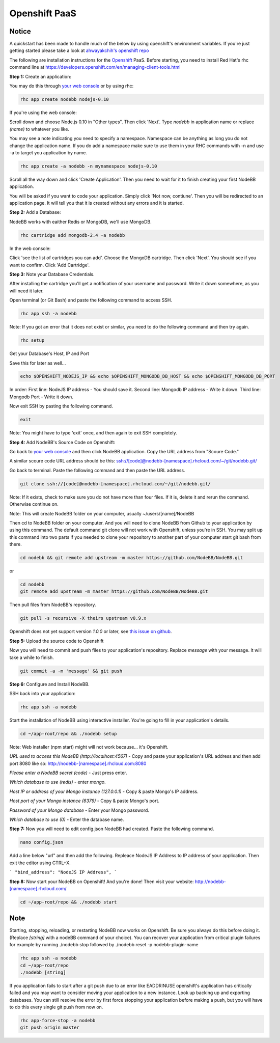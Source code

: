 Openshift PaaS
===========

Notice
---------------------------------------
A quickstart has been made to handle much of the below by using openshift's environment variables. If you're just getting started please take a look at `ahwayakchih's openshift repo <https://github.com/ahwayakchih/openshift-nodebb>`_

The following are installation instructions for the `Openshift <http://openshift.com>`_ PaaS. Before starting, you need to install Red Hat's rhc command line at `https://developers.openshift.com/en/managing-client-tools.html <https://developers.openshift.com/en/managing-client-tools.html>`_

**Step 1:** Create an application:

You may do this through `your web console <https://openshift.redhat.com/app/console/applications>`_ or by using rhc:

.. code:: bash
	
	rhc app create nodebb nodejs-0.10

If you're using the web console:

Scroll down and choose Node.js 0.10 in "Other types". Then click 'Next'. Type `nodebb` in application name or replace `(name)` to whatever you like. 

You may see a note indicating you need to specify a namespace. Namespace can be anything as long you do not change the application name. If you do add a namespace make sure to use them in your RHC commands with -n and use -a to target you application by name.

.. code:: bash
	
	rhc app create -a nodebb -n mynamespace nodejs-0.10

Scroll all the way down and click 'Create Application'. Then you need to wait for it to finish creating your first NodeBB application.

You will be asked if you want to code your application. Simply click 'Not now, contiune'. Then you will be redirected to an application page. It will tell you that it is created without any errors and it is started.

**Step 2:** Add a Database:

NodeBB works with eaither Redis or MongoDB, we'll use MongoDB.

.. code:: bash

	rhc cartridge add mongodb-2.4 -a nodebb

In the web console:	

Click 'see the list of cartridges you can add'. Choose the MongoDB cartridge. Then click 'Next'. You should see if you want to confirm. Click 'Add Cartridge'.

**Step 3:** Note your Database Credentials. 

After installing the cartridge you'll get a notification of your username and password. Write it down somewhere, as you will need it later.

Open terminal (or Git Bash) and paste the following command to access SSH.

.. code:: bash

	rhc app ssh -a nodebb


Note: If you got an error that it does not exist or similar, you need to do the following command and then try again.

.. code:: bash

	rhc setup

Get your Database's Host, IP and Port 

Save this for later as well...

.. code:: bash

	echo $OPENSHIFT_NODEJS_IP && echo $OPENSHIFT_MONGODB_DB_HOST && echo $OPENSHIFT_MONGODB_DB_PORT

In order:
First line: NodeJS IP address - You should save it.
Second line: Mongodb IP address - Write it down.
Third line: Mongodb Port - Write it down.

Now exit SSH by pasting the following command.

.. code:: bash

	exit

Note: You might have to type 'exit' once, and then again to exit SSH completely.

**Step 4:** Add NodeBB's Source Code on Openshift:

Go back to `your web console <https://openshift.redhat.com/app/console/applications>`_ and then click NodeBB application. Copy the URL address from "Scoure Code."

A similar scoure code URL address should be this: ssh://[code]@nodebb-[namespace].rhcloud.com/~/git/nodebb.git/

Go back to terminal. Paste the following command and then paste the URL address.

.. code:: bash

	git clone ssh://[code]@nodebb-[namespace].rhcloud.com/~/git/nodebb.git/

Note: If it exists, check to make sure you do not have more than four files. If it is, delete it and rerun the command. Otherwise continue on.

Note: This will create NodeBB folder on your computer, usually ~/users/[name]/NodeBB

Then cd to NodeBB folder on your computer. And you will need to clone NodeBB from Github to your application by using this command. The default command git clone will not work with Openshift, unless you're in SSH. You may split up this command into two parts if you needed to clone your repository to another part of your computer start git bash from there.

.. code:: bash

	cd nodebb && git remote add upstream -m master https://github.com/NodeBB/NodeBB.git

or

.. code:: bash

	cd nodebb
	git remote add upstream -m master https://github.com/NodeBB/NodeBB.git


Then pull files from NodeBB's repository.

.. code:: bash

	git pull -s recursive -X theirs upstream v0.9.x

Openshift does not yet support version `1.0.0` or later, see `this issue on github <https://github.com/ahwayakchih/openshift-nodebb/issues/17>`_.

**Step 5:** Upload the source code to Openshift

Now you will need to commit and push files to your application's repository. Replace `message` with your message. It will take a while to finish.

.. code:: bash

	git commit -a -m 'message' && git push

**Step 6:** Configure and Install NodeBB.

SSH back into your application:

.. code:: bash

	rhc app ssh -a nodebb

Start the installation of NodeBB using interactive installer. You're going to fill in your application's details.

.. code:: bash

	cd ~/app-root/repo && ./nodebb setup

Note: Web installer (npm start) might will not work because... it's Openshift.

*URL used to access this NodeBB (http://localhost:4567)* - Copy and paste your application's URL address and then add port 8080 like so: http://nodebb-[namespace].rhcloud.com:8080

*Please enter a NodeBB secret (code)* - Just press enter.

*Which database to use (redis)* - enter `mongo`.

*Host IP or address of your Mongo instance (127.0.0.1)* - Copy & paste Mongo's IP address.

*Host port of your Mongo instance (6379)* - Copy & paste Mongo's port.

*Password of your Mongo database* - Enter your Mongo password.

*Which database to use (0)* - Enter the database name.

**Step 7:** Now you will need to edit config.json NodeBB had created. Paste the following command.

.. code:: bash

	nano config.json

Add a line below "url" and then add the following. Repleace NodeJS IP Address to IP address of your application. Then exit the editor using CTRL+X.
 
```
"bind_address": "NodeJS IP Address",
```

**Step 8:** Now start your NodeBB on Openshift! And you're done! Then visit your website: http://nodebb-[namespace].rhcloud.com/

.. code:: bash

	cd ~/app-root/repo && ./nodebb start

Note
---------------------------------------
Starting, stopping, reloading, or restarting NodeBB now works on Openshift. Be sure you always do this before doing it. (Replace `[string]` with a nodeBB command of your choice). You can recover your application from critical plugin failures for example by running ./nodebb stop followed by ./nodebb reset -p nodebb-plugin-name

.. code:: bash

	rhc app ssh -a nodebb
	cd ~/app-root/repo
	./nodebb [string]

If you application fails to start after a git push due to an error like EADDRINUSE openshift's application has critically failed and you may want to consider moving your application to a new instance. Look up backing up and exporting databases. You can still resolve the error by first force stopping your application before making a push, but you will have to do this every single git push from now on.

.. code:: bash

	rhc app-force-stop -a nodebb
	git push origin master
